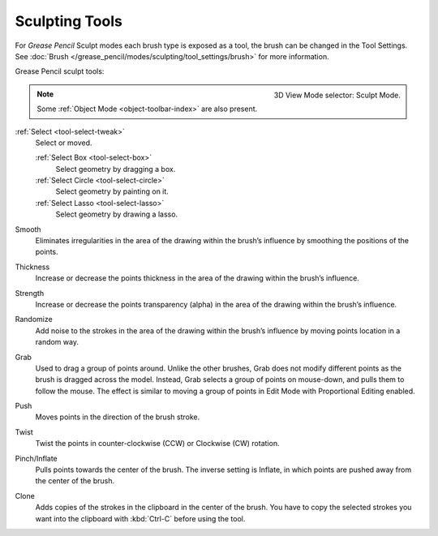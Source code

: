 .. _gpencil_sculpt-toolbar-index:

***************
Sculpting Tools
***************

For *Grease Pencil* Sculpt modes each brush type is exposed as a tool,
the brush can be changed in the Tool Settings.
See :doc:`Brush </grease_pencil/modes/sculpting/tool_settings/brush>` for more information.

Grease Pencil sculpt tools:

.. figure:: /images/grease-pencil_modes_sculpting_toolbar_brushes.png
   :align: right

   3D View Mode selector: Sculpt Mode.

.. note::

   Some :ref:`Object Mode <object-toolbar-index>` are also present.

:ref:`Select <tool-select-tweak>`
   Select or moved.

   :ref:`Select Box <tool-select-box>`
      Select geometry by dragging a box.
   :ref:`Select Circle <tool-select-circle>`
      Select geometry by painting on it.
   :ref:`Select Lasso <tool-select-lasso>`
      Select geometry by drawing a lasso.

Smooth
   Eliminates irregularities in the area of the drawing
   within the brush’s influence by smoothing the positions of the points.

Thickness
   Increase or decrease the points thickness in the area of the drawing
   within the brush’s influence.

Strength
   Increase or decrease the points transparency (alpha) in the area of the drawing
   within the brush’s influence.

Randomize
   Add noise to the strokes in the area of the drawing
   within the brush’s influence by moving points location in a random way.

Grab
   Used to drag a group of points around. Unlike the other brushes,
   Grab does not modify different points as the brush is dragged across the model.
   Instead, Grab selects a group of points on mouse-down, and pulls them to follow the mouse.
   The effect is similar to moving a group of points in Edit Mode with Proportional Editing enabled.

Push
   Moves points in the direction of the brush stroke.

Twist
   Twist the points in counter-clockwise (CCW) or Clockwise (CW) rotation.

Pinch/Inflate
   Pulls points towards the center of the brush.
   The inverse setting is Inflate, in which points are pushed away from the center of the brush.

Clone
   Adds copies of the strokes in the clipboard in the center of the brush.
   You have to copy the selected strokes you want into the clipboard with :kbd:`Ctrl-C` before using the tool.
